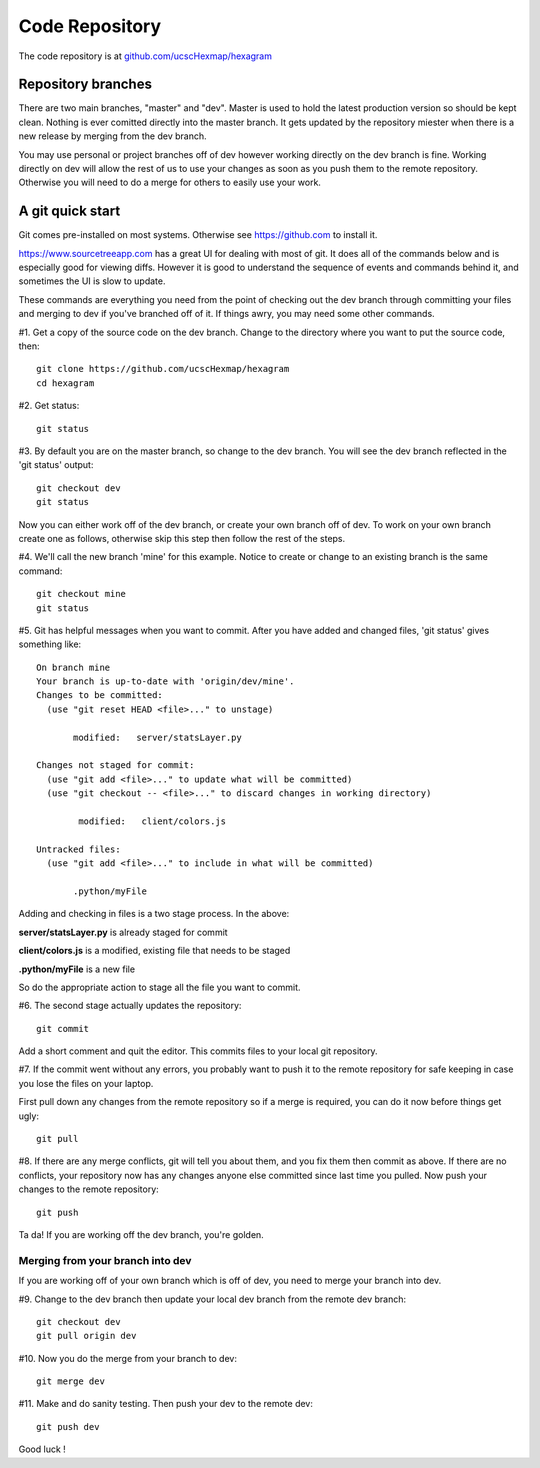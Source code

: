 Code Repository
===============

The code repository is at
`github.com/ucscHexmap/hexagram <https://github.com/ucscHexmap/hexagram>`_

Repository branches
...................
There are two main branches, "master" and "dev". Master is used to hold the
latest production version so should be kept clean. Nothing is ever comitted
directly into the master branch. It gets updated by the repository miester when
there is a new release by merging from the dev branch.

You may use
personal or project branches off of dev however working directly on the dev
branch is fine. Working directly on dev will allow the rest of us to use your
changes as soon as you push them to the remote repository. Otherwise you will
need to do a merge for others to easily use your work.

A git quick start
.................
Git comes pre-installed on most systems. Otherwise see https://github.com to
install it.

https://www.sourcetreeapp.com has a great UI for dealing with most of git. It
does all of the commands below and is especially good for viewing diffs.
However it is good to understand the sequence of events and commands behind it,
and sometimes the UI is slow to update.

These commands are everything you need from the point of checking out the dev
branch through committing your files and merging to dev if you've branched off
of it. If things awry, you may need some other commands.


#1. Get a copy of the source code on the dev branch. Change to the directory where
you want to put the source code, then::

 git clone https://github.com/ucscHexmap/hexagram
 cd hexagram

#2. Get status::

 git status

#3. By default you are on the master branch, so change to the dev branch. You
will see the dev branch reflected in the 'git status' output::

 git checkout dev
 git status

Now you can either work off of the dev branch, or create your own branch off of
dev. To work on your own branch create one as follows, otherwise skip this step
then follow the rest of the steps.

#4. We'll call the new branch 'mine' for this example. Notice to create or
change to an existing branch is the same command::

 git checkout mine
 git status

#5. Git has helpful messages when you want to commit. After you have added and
changed files, 'git status' gives something like::

 On branch mine
 Your branch is up-to-date with 'origin/dev/mine'.
 Changes to be committed:
   (use "git reset HEAD <file>..." to unstage)

 	modified:   server/statsLayer.py

 Changes not staged for commit:
   (use "git add <file>..." to update what will be committed)
   (use "git checkout -- <file>..." to discard changes in working directory)

	 modified:   client/colors.js

 Untracked files:
   (use "git add <file>..." to include in what will be committed)

 	.python/myFile

Adding and checking in files is a two stage process. In the above:

**server/statsLayer.py** is already staged for commit

**client/colors.js** is a modified, existing file that needs to be staged

**.python/myFile** is a new file

So do the appropriate action to stage all the file you want to commit.

#6. The second stage actually updates the repository::

 git commit

Add a short comment and quit the editor. This commits files to your local git
repository.

#7. If the commit went without any errors, you probably want to
push it to the remote repository for safe keeping in case you lose the files on
your laptop.

First pull down any changes from the remote repository so if a merge is
required, you can do it now before things get ugly::

 git pull

#8. If there are any merge conflicts, git will tell you about them, and you fix them
then commit as above. If there are no conflicts, your repository now has any
changes anyone else committed since last time you pulled. Now push your changes
to the remote repository::

 git push

Ta da! If you are working off the dev branch, you're golden.

Merging from your branch into dev
^^^^^^^^^^^^^^^^^^^^^^^^^^^^^^^^^
If you are working off of your own branch which is off of dev, you need to
merge your branch into dev.

#9. Change to the dev branch then update your local dev branch from the remote dev branch::

 git checkout dev
 git pull origin dev

#10. Now you do the merge from your branch to dev::

 git merge dev

#11. Make and do sanity testing. Then push your dev to the remote dev::

 git push dev

Good luck !
